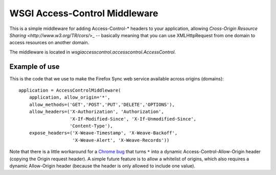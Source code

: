 WSGI Access-Control Middleware
==============================

This is a simple middleware for adding Access-Control-\* headers to
your application, allowing `Cross-Origin Resource Sharing
<http://www.w3.org/TR/cors/`>_ -- basically meaning that you can use
XMLHttpRequest from one domain to access resources on another domain.

The middleware is located in
`wsgiaccesscontrol.accesscontrol.AccessControl`.

Example of use
--------------

This is the code that we use to make the Firefox Sync web service available
across origins (domains)::

    application = AccessControlMiddleware(
        application, allow_origin='*',
        allow_methods=('GET','POST','PUT','DELETE','OPTIONS'),
        allow_headers=('X-Authorization', 'Authorization',
                       'X-If-Modified-Since', 'X-If-Unmodified-Since',
                       'Content-Type'),
        expose_headers=('X-Weave-Timestamp', 'X-Weave-Backoff',
                        'X-Weave-Alert', 'X-Weave-Records'))

Note that there is a little workaround for a `Chrome bug
<http://code.google.com/p/chromium/issues/detail?id=67743>`_ that
turns ``*`` into a dynamic Access-Control-Allow-Origin header (copying
the Origin request header).  A simple future feature is to allow a
whitelist of origins, which also requires a dynamic Allow-Origin
header (because the header is only allowed to include one value).

